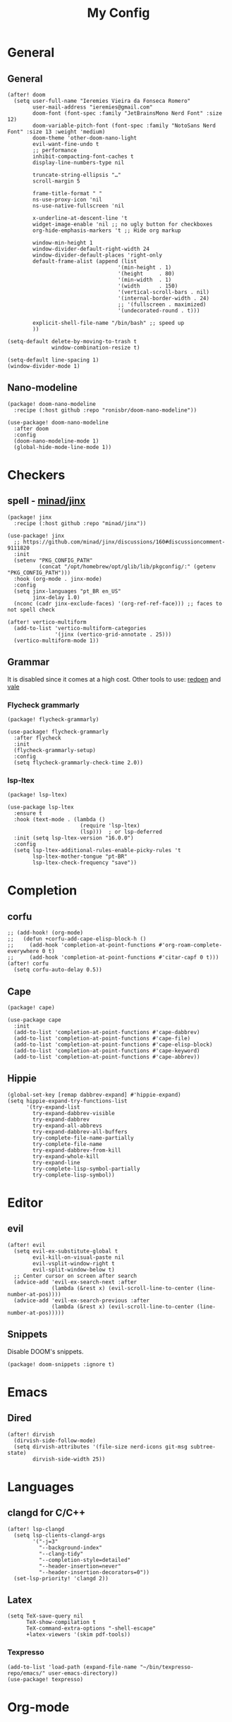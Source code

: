 #+Title: My Config
#+Property: header-args :tangle config.el
#+Property: header-args :results silent
#+Startup: overview

* General
** General
#+begin_src elisp
(after! doom
  (setq user-full-name "Ieremies Vieira da Fonseca Romero"
        user-mail-address "ieremies@gmail.com"
        doom-font (font-spec :family "JetBrainsMono Nerd Font" :size 12)
        doom-variable-pitch-font (font-spec :family "NotoSans Nerd Font" :size 13 :weight 'medium)
        doom-theme 'other-doom-nano-light
        evil-want-fine-undo t
        ;; performance
        inhibit-compacting-font-caches t
        display-line-numbers-type nil

        truncate-string-ellipsis "…"
        scroll-margin 5

        frame-title-format " "
        ns-use-proxy-icon 'nil
        ns-use-native-fullscreen 'nil

        x-underline-at-descent-line 't
        widget-image-enable 'nil ;; no ugly button for checkboxes
        org-hide-emphasis-markers 't ;; Hide org markup

        window-min-height 1
        window-divider-default-right-width 24
        window-divider-default-places 'right-only
        default-frame-alist (append (list
                                   '(min-height . 1)
                                   '(height     . 80)
                                   '(min-width  . 1)
                                   '(width      . 150)
                                   '(vertical-scroll-bars . nil)
                                   '(internal-border-width . 24)
                                   ;; '(fullscreen . maximized)
                                   '(undecorated-round . t)))

        explicit-shell-file-name "/bin/bash" ;; speed up
        ))

(setq-default delete-by-moving-to-trash t
              window-combination-resize t)

(setq-default line-spacing 1)
(window-divider-mode 1)
#+end_src

** Nano-modeline
#+begin_src elisp :tangle packages.el
(package! doom-nano-modeline
  :recipe (:host github :repo "ronisbr/doom-nano-modeline"))
#+end_src
#+begin_src elisp
(use-package! doom-nano-modeline
  :after doom
  :config
  (doom-nano-modeline-mode 1)
  (global-hide-mode-line-mode 1))
#+end_src
* Checkers
** spell - [[https://github.com/minad/jinx][minad/jinx]]
#+begin_src elisp :tangle packages.el
(package! jinx
  :recipe (:host github :repo "minad/jinx"))
#+end_src
#+begin_src elisp
(use-package! jinx
  ;; https://github.com/minad/jinx/discussions/160#discussioncomment-9111820
  :init
  (setenv "PKG_CONFIG_PATH"
          (concat "/opt/homebrew/opt/glib/lib/pkgconfig/:" (getenv "PKG_CONFIG_PATH")))
  :hook (org-mode . jinx-mode)
  :config
  (setq jinx-languages "pt_BR en_US"
        jinx-delay 1.0)
  (nconc (cadr jinx-exclude-faces) '(org-ref-ref-face))) ;; faces to not spell check

(after! vertico-multiform
  (add-to-list 'vertico-multiform-categories
               '(jinx (vertico-grid-annotate . 25)))
  (vertico-multiform-mode 1))
#+end_src

** Grammar
It is disabled since it comes at a high cost.
Other tools to use: [[https://github.com/redpen-cc/redpen][redpen]] and [[https://github.com/errata-ai/vale][vale]]
*** Flycheck grammarly
#+begin_src elisp :tangle packages.el
(package! flycheck-grammarly)
#+end_src
#+begin_src elisp :tangle no
(use-package! flycheck-grammarly
  :after flycheck
  :init
  (flycheck-grammarly-setup)
  :config
  (setq flycheck-grammarly-check-time 2.0))
#+end_src
*** lsp-ltex
#+begin_src elisp :tangle packages.el
(package! lsp-ltex)
#+end_src
#+begin_src elisp :tangle no
(use-package lsp-ltex
  :ensure t
  :hook (text-mode . (lambda ()
                       (require 'lsp-ltex)
                       (lsp)))  ; or lsp-deferred
  :init (setq lsp-ltex-version "16.0.0")
  :config
  (setq lsp-ltex-additional-rules-enable-picky-rules 't
        lsp-ltex-mother-tongue "pt-BR"
        lsp-ltex-check-frequency "save"))
#+end_src
* Completion
** corfu
#+begin_src elisp
;; (add-hook! (org-mode)
;;   (defun +corfu-add-cape-elisp-block-h ()
;;     (add-hook 'completion-at-point-functions #'org-roam-complete-everywhere 0 t)
;;     (add-hook 'completion-at-point-functions #'citar-capf 0 t)))
(after! corfu
  (setq corfu-auto-delay 0.5))
#+end_src
** Cape
#+begin_src elisp :tangle packages.el
(package! cape)
#+end_src
#+begin_src elisp
(use-package cape
  :init
  (add-to-list 'completion-at-point-functions #'cape-dabbrev)
  (add-to-list 'completion-at-point-functions #'cape-file)
  (add-to-list 'completion-at-point-functions #'cape-elisp-block)
  (add-to-list 'completion-at-point-functions #'cape-keyword)
  (add-to-list 'completion-at-point-functions #'cape-abbrev))
#+end_src
** Hippie
#+begin_src elisp
(global-set-key [remap dabbrev-expand] #'hippie-expand)
(setq hippie-expand-try-functions-list
      '(try-expand-list
        try-expand-dabbrev-visible
        try-expand-dabbrev
        try-expand-all-abbrevs
        try-expand-dabbrev-all-buffers
        try-complete-file-name-partially
        try-complete-file-name
        try-expand-dabbrev-from-kill
        try-expand-whole-kill
        try-expand-line
        try-complete-lisp-symbol-partially
        try-complete-lisp-symbol))
#+end_src
* Editor
** evil
#+begin_src elisp
(after! evil
  (setq evil-ex-substitute-global t
        evil-kill-on-visual-paste nil
        evil-vsplit-window-right t
        evil-split-window-below t)
  ;; Center cursor on screen after search
  (advice-add 'evil-ex-search-next :after
              (lambda (&rest x) (evil-scroll-line-to-center (line-number-at-pos))))
  (advice-add 'evil-ex-search-previous :after
              (lambda (&rest x) (evil-scroll-line-to-center (line-number-at-pos)))))
#+end_src
** Snippets
Disable DOOM's snippets.
#+begin_src elisp :tangle packages.el
(package! doom-snippets :ignore t)
#+end_src
* Emacs
** Dired
#+begin_src elisp
(after! dirvish
  (dirvish-side-follow-mode)
  (setq dirvish-attributes '(file-size nerd-icons git-msg subtree-state)
        dirvish-side-width 25))
#+end_src
* Languages
** clangd for C/C++
#+begin_src elisp
(after! lsp-clangd
  (setq lsp-clients-clangd-args
        '("-j=3"
          "--background-index"
          "--clang-tidy"
          "--completion-style=detailed"
          "--header-insertion=never"
          "--header-insertion-decorators=0"))
  (set-lsp-priority! 'clangd 2))
#+end_src
** Latex
#+begin_src elisp
(setq TeX-save-query nil
      TeX-show-compilation t
      TeX-command-extra-options "-shell-escape"
      +latex-viewers '(skim pdf-tools))
#+end_src
*** Texpresso
#+begin_src elisp
(add-to-list 'load-path (expand-file-name "~/bin/texpresso-repo/emacs/" user-emacs-directory))
(use-package! texpresso)
#+end_src
* Org-mode
** General
#+begin_src elisp
(after! org
  (setq org-directory "~/org/"
        org-log-done 'time ; log when a task was closed
        org-archive-location ".%s_archive::"
        org-export-allow-bind-keywords 't
        org-image-actual-width '(0.9)
        org-ellipsis "…"
        +fold-ellipsis org-ellipsis)

  (map! :leader :desc "Paste org subtree" "m s p"#'org-paste-subtree
                :desc "Yank org subtree"  "m s y"#'org-copy-subtree
                ;; switching capture with scratch
                :desc "Org capture"    "x"#'org-capture
                :desc "Scratch buffer" "X"#'doom/open-scratch-buffer)

  (after! hl-todo
    (add-hook 'org-mode-hook (lambda () (hl-todo-mode 1))))
  (add-hook 'org-mode-hook (lambda () (org-num-mode 1))))
#+end_src
*** TODO Tecosaur fork
Cool fork with good latex-preview support [[https://abode.karthinks.com/org-latex-preview/][org-latex-preview]].

#+begin_src elisp :tangle no
(package! org :recipe
  (:host nil :repo "https://git.tecosaur.net/mirrors/org-mode.git" :remote "mirror" :fork
         (:host nil :repo "https://git.tecosaur.net/tec/org-mode.git" :branch "dev" :remote "tecosaur")
         :files
         (:defaults "etc")
         :build t :pre-build
         (with-temp-file "org-version.el"
           (require 'lisp-mnt)
           (let
               ((version
                 (with-temp-buffer
                   (insert-file-contents "lisp/org.el")
                   (lm-header "version")))
                (git-version
                 (string-trim
                  (with-temp-buffer
                    (call-process "git" nil t nil "rev-parse" "--short" "HEAD")
                    (buffer-string)))))
             (insert
              (format "(defun org-release () \"The release version of Org.\" %S)\n" version)
              (format "(defun org-git-version () \"The truncate git commit hash of Org mode.\" %S)\n" git-version)
              "(provide 'org-version)\n"))))
  :pin nil)

(unpin! org)
#+end_src
#+begin_src elisp :tangle no
(use-package org-latex-preview
  :config
  ;; Increase preview width
  (plist-put org-latex-preview-appearance-options
             :page-width 0.8)

  ;; Use dvisvgm to generate previews
  ;; You don't need this, it's the default:
  (setq org-latex-preview-process-default 'dvisvgm)

  ;; Turn on auto-mode, it's built into Org and much faster/more featured than
  ;; org-fragtog. (Remember to turn off/uninstall org-fragtog.)
  (add-hook 'org-mode-hook 'org-latex-preview-auto-mode)

  ;; Block C-n and C-p from opening up previews when using auto-mode
  (add-hook 'org-latex-preview-auto-ignored-commands 'next-line)
  (add-hook 'org-latex-preview-auto-ignored-commands 'previous-line)

  ;; Enable consistent equation numbering
  (setq org-latex-preview-numbered t)

  ;; Bonus: Turn on live previews.  This shows you a live preview of a LaTeX
  ;; fragment and updates the preview in real-time as you edit it.
  ;; To preview only environments, set it to '(block edit-special) instead
  (setq org-latex-preview-live t)

  ;; More immediate live-previews -- the default delay is 1 second
  (setq org-latex-preview-live-debounce 0.25))
#+end_src
*** Mixed pitch
#+begin_src elisp :tangle packages.el
(package! mixed-pitch)
#+end_src
#+begin_src elisp
(use-package! mixed-pitch
  :hook (org-mode . mixed-pitch-mode))
#+end_src

*** org-appear
Toggle the appearance of hidden elements in org-mode.
#+begin_src elisp :tangle packages.el
(package! org-appear
  :recipe (:host github :repo "awth13/org-appear"))
#+end_src
#+begin_src elisp
(use-package! org-appear
  :hook (org-mode . org-appear-mode)
  :config
  (setq org-hide-emphasis-markers 't
        org-appear-autoemphasis t
        org-appear-autolinks t)
  ;; for proper first-time setup, `org-appear--set-elements'
  ;; needs to be run after other hooks have acted.
  (run-at-time nil nil #'org-appear--set-elements))
#+end_src
*** org-modern
#+begin_src elisp :tangle packages.el
(package! org-modern)
#+end_src
#+begin_src elisp
(use-package! org-modern
  :hook (org-mode . org-modern-mode)
  :config
  (setq org-auto-align-tags nil
        org-pretty-entities t
        org-agenda-tags-column 0
        org-agenda-block-separator ?─)
  (set-face-attribute 'org-modern-symbol nil :family "Hack Nerd Font"))
#+end_src
*** org-visual-visual-outline
#+begin_src elisp :tangle packages.el
(package! org-visual-visual-outline
  :recipe (:host github :repo "legalnonsense/org-visual-outline"))
#+end_src
#+begin_src elisp
(use-package! org-visual-indent
  :hook (org-mode . org-visual-indent-mode)
  :config
  (set-face-attribute 'org-visual-indent-pipe-face nil
                      :foreground "#ECEFF1"
                      :background "#ECEFF1")
  (set-face-attribute 'org-visual-indent-blank-pipe-face nil
                      :foreground "#FFFFFF"
                      :background "#FFFFFF"))
#+end_src
*** TODO [[https://github.com/nobiot/org-transclusion][nobiot/org-transclusion]]
*** TODO [[https://github.com/tecosaur/orgdiff][tecosaur/orgdiff]]
#+begin_src elisp :tangle no
(package! orgdiff
  :recipe (:host github :repo "tecosaur/orgdiff"))
#+end_src
#+begin_src elisp :tangle no
(use-package! orgdiff
  :defer t
  :config
  (defun +orgdiff-nicer-change-colours ()
    (goto-char (point-min))
    ;; Set red/blue based on whether chameleon is being used
    (if (search-forward "%% make document follow Emacs theme" nil t)
        (setq red  (substring (doom-blend 'red 'fg 0.8) 1)
              blue (substring (doom-blend 'blue 'teal 0.6) 1))
      (setq red  "c82829"
            blue "00618a"))
    (when (and (search-forward "%DIF PREAMBLE EXTENSION ADDED BY LATEXDIFF" nil t)
               (search-forward "\\RequirePackage{color}" nil t))
      (when (re-search-forward "definecolor{red}{rgb}{1,0,0}" (cdr (bounds-of-thing-at-point 'line)) t)
        (replace-match (format "definecolor{red}{HTML}{%s}" red)))
      (when (re-search-forward "definecolor{blue}{rgb}{0,0,1}" (cdr (bounds-of-thing-at-point 'line)) t)
        (replace-match (format "definecolor{blue}{HTML}{%s}" blue)))))
  (add-to-list 'orgdiff-latexdiff-postprocess-hooks #'+orgdiff-nicer-change-colours))
#+end_src
*** TODO [[https://github.com/wdavew/org-excalidraw][wdavew/org-excalidraw]]
** Roam
Also look into:
- [[https://github.com/meedstrom/org-node?tab=readme-ov-file][meedstrom/org-node]]
- [[https://github.com/toshism/org-super-links][toshism/org-super-links]]
- [[https://github.com/d12frosted/vulpea][d12frosted/vulpea: alternate (faster) backend for org-roam]]
- some kind of preview/peek for org-roam links.
#+begin_src elisp
(after! org-roam
  (setq org-roam-directory "~/org/roam"
        org-roam-mode-sections (list #'org-roam-backlinks-section
                                     #'org-roam-reflinks-section
                                     #'org-roam-unlinked-references-section)
        completion-ignore-case t
        org-roam-capture-templates  '(("d" "default" plain "%?"
                                       :if-new (file+head "${slug}.org"
                                                          "#+title: ${title}\n#+created: %U\n\n%?")
                                       :unnarrowed t))))
#+end_src
*** consult-org-roam
#+begin_src elisp :tangle packages.el
(package! consult-org-roam)
#+end_src
#+begin_src elisp
(use-package consult-org-roam
   :after org-roam
   :init
   (require 'consult-org-roam)
   ;; Activate the minor mode
   (consult-org-roam-mode 1)
   :custom
   ;; Use `ripgrep' for searching with `consult-org-roam-search'
   (consult-org-roam-grep-func #'consult-ripgrep)
   ;; Configure a custom narrow key for `consult-buffer'
   (consult-org-roam-buffer-narrow-key ?r)
   ;; Display org-roam buffers right after non-org-roam buffers
   ;; in consult-buffer (and not down at the bottom)
   (consult-org-roam-buffer-after-buffers t)
   :config
   ;; Eventually suppress previewing for certain functions
   (consult-customize
    consult-org-roam-forward-links
    :preview-key "M-.")
   :bind
   ;; Define some convenient keybindings as an addition
   ("C-c n e" . consult-org-roam-file-find)
   ("C-c n b" . consult-org-roam-backlinks)
   ("C-c n l" . consult-org-roam-forward-links)
   ("C-c n r" . consult-org-roam-search))
#+end_src
*** KILL org-roam-ui
#+begin_src elisp :tangle no
(package! websocket)
(package! org-roam-ui)
#+end_src
#+begin_src elisp :tangle no
(use-package! websocket
    :after org-roam)

(use-package! org-roam-ui
    :after org-roam
    :config
    (setq org-roam-ui-sync-theme t
          org-roam-ui-follow t
          org-roam-ui-update-on-save t))
#+end_src
*** KILL org-roam-timestamp
#+begin_src elisp :tangle no
(package! org-roam-timestamps)
#+end_src
#+begin_src elisp :tangle no
(use-package! org-roam-timestamps
  :after org-roam
  :config (org-roam-timestamps-mode))
#+end_src

** Citations and references
*** org-cite
#+begin_src elisp :tangle no
(after! oc
  (setq org-cite-export-processors '((t csl))))
#+end_src
*** citar
Already loaded by =:tools biblio=.
#+begin_src emacs-lisp
(after! citar
  (setq org-cite-global-bibliography '("/Users/ieremies/arq/bib.bib")
        citar-bibliography           '("/Users/ieremies/arq/bib.bib")
        citar-library-paths          '("/Users/ieremies/arq/files/")
        citar-notes-paths            '("/Users/ieremies/org/roam/ref/")
        citar-bibliography org-cite-global-bibliography

        citar-symbols ;; symbols on the left side of the popup
        `((file ,(nerd-icons-faicon "nf-fa-file_o" :face 'nerd-icons-green :v-adjust -0.1) . " ")
          (note ,(nerd-icons-octicon "nf-oct-note" :face 'nerd-icons-blue :v-adjust -0.3) . " ")
          (link ,(nerd-icons-octicon "nf-oct-link" :face 'nerd-icons-orange :v-adjust 0.01) . " ")))

  ;; TODO the capf is not working
  ;; (add-hook! 'latex-mode-hook #'citar-capf-setup)
  ;; (add-hook! 'org-mode-hook #'citar-capf-setup)

  (map! :mode org-mode
        :desc "Insert a citation"
        :nvi "C-a" #'org-cite-insert))
#+end_src

**** citar-org-roam
#+begin_src elisp :tangle packages.el
(unpin! citar-org-roam)
#+end_src
#+begin_src elisp
(use-package citar-org-roam
  :after (citar org-roam)
  :config
  (citar-org-roam-mode)
  (add-to-list  'org-roam-capture-templates
                '("r" "bibliography reference" plain
                  ;; BUG Fix file name
"#+Subtitle: ${citar-journaltitle} - ${citar-year}
,#+Author: ${citar-author}
,#+filetags: reference
,#+bibliography: ~/arq/${citar-citekey}.bib

# Anotações minhas sobre a referencia, de onde vem, por que é relevante etc...

,* ${citar-title} [%]
:PROPERTIES:
:NOTER-DOCUMENT: ${citar-file}
:NOTER-PAGE:
:END:

,#+begin_abstract

,#+end_abstract
,** Sections

,*** Subsections"
                  :target (file+head "ref/${citar-citekey}.org"
                                     "#+Title: ${citar-title}\n")))
  (setq citar-org-roam-capture-template-key "r"
        citar-org-roam-note-title-template "${title}")

  (add-to-list 'citar-org-roam-template-fields '(:citar-year "year"))
  (add-to-list 'citar-org-roam-template-fields '(:citar-file "file"))
  (add-to-list 'citar-org-roam-template-fields '(:citar-journaltitle "journaltitle" "booktitle")))
#+end_src
*** oc-csl-activate
[[https://tecosaur.github.io/emacs-config/config.html#citation][Tecosaur]] says "there’s currently a potential for undesirable buffer modifications, so we’ll put all the activation code behind a function we can call when we want it."
#+begin_src elisp :tangle packages.el
(package! oc-csl-activate
  :recipe (:host github :repo "andras-simonyi/org-cite-csl-activate"))
#+end_src
#+begin_src elisp
(use-package! oc-csl-activate
  :after (oc citar)
  :hook (org-mode . cursor-sensor-mode)
  :config
  (setq org-cite-activate-processor 'csl-activate
        org-cite-csl-activate-use-citar-cache t
        org-cite-csl-activate-use-document-style t))
#+end_src
*** Auto activating snippets
#+begin_src elisp :tangle packages.el
(package! aas)
#+end_src
#+begin_src emacs-lisp
(use-package! aas
  :hook (org-mode . aas-activate-for-major-mode)
  :config
  (aas-set-snippets 'org-mode
   "\\cite" #'org-cite-insert
   "\\ref" #'org-ref-insert-ref-link
   ;; TODO some of those is math-only
   "barx" "\bar{x}"
   "baru" "\bar{u}"
   " sse " " se, e somente se, "
   " iff " " if, and only if, "
   "cT" "c^{T}"
   "bT" "b^{T}"
   "AT" "A^{T}"
   ;; beamer
   "beamerpause" "#+beamer: \\pause"
   "beamerlist" "#+attr_beamer: :overlay <+->"
   ;; math variables during text
   " v " " $v$ "
   " x " " $x$ "
   " y " " $y$ "
   " z " " $z$ "
   " w " " $w$ "
   " m " " $m$ "
   " n " " $n$ "
   )
  )
#+end_src
**** Latex auto activating snippets
#+begin_src emacs-lisp :tangle packages.el
(package! laas
  :recipe (:host github :repo "tecosaur/LaTeX-auto-activating-snippets"))
#+end_src
#+begin_src emacs-lisp
(use-package laas
  :hook (org-mode . laas-mode))
#+end_src

*** org-ref (only ref links)
#+begin_src elisp :tangle packages.el
(package! org-ref-ref-links
  :recipe (:host github :repo "ieremies/org-ref"))
#+end_src
#+begin_src elisp
(use-package! org-ref-ref-links
  :config
  (setq org-ref-default-ref-type "cref")
  (add-to-list 'org-ref-ref-label-regexps
               (concat ":label\\s-+" org-ref-label-re "\\_>")))
#+end_src

** Latex
See [[https://tecosaur.github.io/emacs-config/config.html#latex-export][Tecosaur's config]].
Some small thing I want to add:
- automatically add the ~ before citations, references and inline math.
*** Org-mode config
#+begin_src elisp
(after! org
  (setq org-export-with-todo-keywords 'nil
        org-export-with-toc 'nil
        org-export-with-tags 'nil
        org-export-with-date 'nil
        org-latex-compiler "xelatex" ;; NOTE will not work on tec's org-mode
        org-latex-pdf-process '("LC_ALL=en_US.UTF-8 latexmk -f -pdf -%latex -shell-escape -interaction=nonstopmode -output-directory=%o %f")))
#+end_src

*** Default preamble
#+begin_src elisp
(after! org
  (add-to-list 'org-latex-packages-alist '("" "lmodern" nil))
  (add-to-list 'org-latex-packages-alist '("" "/Users/ieremies/arq/tex/myheader" t))
  (setq org-cite-biblatex-options "date=year,backend=biber")
)
#+end_src

*** Export folder
All exports are placed under a folder called build.
#+begin_src elisp
(defadvice org-export-output-file-name (before org-add-export-dir activate)
  "Modifies org-export to place exported files in a different directory"
  (when (not pub-dir)
      (setq pub-dir "build")
      (when (not (file-directory-p pub-dir))
       (make-directory pub-dir))))
#+end_src

*** Math highlighting
#+begin_src elisp
(after! org
  (setq org-highlight-latex-and-related '(native script entities)))
(require 'org-src)
(add-to-list 'org-src-block-faces '("latex" (:inherit default :extend t)))
#+end_src

*** Smart quotes
Quotes for pt-br are missing.
#+begin_src elisp
(after! ox
  (add-to-list 'org-export-smart-quotes-alist
               '("pt-br"
                 (primary-opening :utf-8 "“" :html "&ldquo;" :latex "``" :texinfo "``")
                 (primary-closing :utf-8 "”" :html "&rdquo;" :latex "''" :texinfo "''")
                 (secondary-opening :utf-8 "‘" :html "&lsquo;" :latex "`" :texinfo "`")
                 (secondary-closing :utf-8 "’" :html "&rsquo;" :latex "'" :texinfo "'")
                 (apostrophe :utf-8 "’" :html "&rsquo;"))))
#+end_src
*** Sub/superscript
I don't the curly braces disappearing.
#+begin_src elisp
(after! org
  (defun org-raise-scripts (limit)
    "Add raise properties to sub/superscripts."
    (when (and org-pretty-entities org-pretty-entities-include-sub-superscripts
               (re-search-forward
                (if (eq org-use-sub-superscripts t)
                    org-match-substring-regexp
                  org-match-substring-with-braces-regexp)
                limit t))
      (let* ((pos (point)) table-p comment-p
             (mpos (match-beginning 3))
             (emph-p (get-text-property mpos 'org-emphasis))
             (link-p (get-text-property mpos 'mouse-face))
             (keyw-p (eq 'org-special-keyword (get-text-property mpos 'face))))
        (goto-char (line-beginning-position))
        (setq table-p (looking-at-p org-table-dataline-regexp)
              comment-p (looking-at-p "^[ \t]*#[ +]"))
        (goto-char pos)
        ;; Handle a_b^c
        (when (member (char-after) '(?_ ?^)) (goto-char (1- pos)))
        (unless (or comment-p emph-p link-p keyw-p)
          (put-text-property (match-beginning 3) (match-end 0)
                             'display
                             (if (equal (char-after (match-beginning 2)) ?^)
                                 (nth (if table-p 3 1) org-script-display)
                               (nth (if table-p 2 0) org-script-display)))
          (put-text-property (match-beginning 2) (match-end 3)
                             'org-emphasis t)
          ;; (add-text-properties (match-beginning 2) (match-end 2)
          ;;              (list 'invisible t))
          ;; (when (and (eq (char-after (match-beginning 3)) ?{)
          ;;        (eq (char-before (match-end 3)) ?}))
          ;;   (add-text-properties (match-beginning 3) (1+ (match-beginning 3))
          ;;                (list 'invisible t))
          ;;   (add-text-properties (1- (match-end 3)) (match-end 3)
          ;;                (list 'invisible t)))
          )
        t))))
#+end_src
*** Code highlighting - [[https://github.com/tecosaur/engrave-faces][tecosaur/engrave-faces]]
Seems to have a substantioal overhead on compile.
Just check wheter this affects any other pdf that does not contain it.
#+begin_src elisp :tangle packages.el
(package! engrave-faces
  :recipe (:host github :repo "tecosaur/engrave-faces"))
#+end_src
#+begin_src elisp
;; TODO something has changed in org 9.6
(use-package! engrave-faces-latex
  :after ox-latex)
(after! engrave-faces
  (setq org-latex-listings 'engraved))
#+end_src
*** Math symbols
Math symbols that are put in place of the commands are kinda small compared to the default font.
By doing a face-font-rescale, for some reason, the first two levels of org-modern are also scaled
#+begin_src elisp
(push `("Apple Symbols" . ,(/ 19.0 13.0)) face-font-rescale-alist)
#+end_src
*** KILL org-special-blocks-extra
CLOSED: [2024-06-04 Tue 23:11]
#+begin_src elisp :tangle packages.el
(package! org-special-block-extras)
#+end_src
#+begin_src elisp
(use-package! org-special-block-extras
  :hook (org-mode . org-special-block-extras-mode))
#+end_src
#+begin_src elisp
(after! org-special-blocks-extras
  (org-defblock theo (label "" name "") 'nil
                "Theorems block."
                (format (if (equal backend 'latex)
                            "\\begin{theorem}[%s]\\label{%s}%s\\end{theorem}"
                          "Theorem: %s %s %s")
                        name label contents)))
#+end_src
I should create a link like to add a sidenote or footnote.
** Beamer
#+begin_src elisp
(setq org-beamer-theme "[progressbar=foot]metropolis"
      org-beamer-frame-level 2)
#+end_src
* UI
** Olivetti + auto-olivetti
Be aware that it may cause lag (for some reason, profiler says it uses 79% of memory).
Alternative: perfect-margin.
#+begin_src emacs-lisp :tangle packages.el
(package! olivetti)
(package! auto-olivetti
  :recipe (:host sourcehut :repo "ashton314/auto-olivetti"))
#+end_src
#+begin_src emacs-lisp
(use-package auto-olivetti
  :config
  (setq-default olivetti-body-width 130)
  (auto-olivetti-mode))
#+end_src
** Treemacs
#+begin_src elisp
(after! treemacs
  (setq treemacs-show-hidden-files 'nil)
  (treemacs-hide-gitignored-files-mode 1))
#+end_src
** Indent-guides
Needs =brew/emacs-mac=, only emacs package that supports stripes.
#+begin_src elisp :tangle no
(package! indent-bars
  :recipe (:host github :repo "jdtsmith/indent-bars"))
#+end_src
#+begin_src elisp :tangle no
(use-package indent-bars
  :custom
  (indent-bars-treesit-support t)
  (indent-bars-no-descend-string t)
  (indent-bars-treesit-ignore-blank-lines-types '("module"))
  (indent-bars-treesit-wrap '((python argument_list parameters ; for python, as an example
                               list list_comprehension
                               dictionary dictionary_comprehension
                               parenthesized_expression subscript) (cpp argument_list parameters)))
  :config
  (setq indent-bars-color '(region :face-bg t :blend 0.6)
        indent-bars-pattern "."
        indent-bars-width-frac 0.1
        indent-bars-pad-frac 0.1
        indent-bars-zigzag nil
        indent-bars-color-by-depth nil
        indent-bars-highlight-current-depth nil
        indent-bars-display-on-blank-lines t)
  :hook ((prog-mode) . indent-bars-mode))
#+end_src
* Tools
** [[https://github.com/blahgeek/emacs-lsp-booster][blahgeek/emacs-lsp-booster]]
#+begin_src elisp :tangle no
;; plist for deserialization -> https://emacs-lsp.github.io/lsp-mode/page/performance/#use-plists-for-deserialization
(setenv "LSP_USE_PLISTS" "true")
(setq lsp-use-plists 't)

;; For LSP-mode
(defun lsp-booster--advice-json-parse (old-fn &rest args)
  "Try to parse bytecode instead of json."
  (or
   (when (equal (following-char) ?#)
     (let ((bytecode (read (current-buffer))))
       (when (byte-code-function-p bytecode)
         (funcall bytecode))))
   (apply old-fn args)))
(advice-add (if (progn (require 'json)
                       (fboundp 'json-parse-buffer))
                'json-parse-buffer
              'json-read)
            :around
            #'lsp-booster--advice-json-parse)

(defun lsp-booster--advice-final-command (old-fn cmd &optional test?)
  "Prepend emacs-lsp-booster command to lsp CMD."
  (let ((orig-result (funcall old-fn cmd test?)))
    (if (and (not test?)                             ;; for check lsp-server-present?
             (not (file-remote-p default-directory)) ;; see lsp-resolve-final-command, it would add extra shell wrapper
             lsp-use-plists
             (derived-mode-p 'org-mode)
             (not (functionp 'json-rpc-connection))  ;; native json-rpc
             (executable-find "emacs-lsp-booster"))
        (progn
          (message "Using emacs-lsp-booster for %s!" orig-result)
          (cons "emacs-lsp-booster" orig-result))
      orig-result)))
(advice-add 'lsp-resolve-final-command :around #'lsp-booster--advice-final-command)
#+end_src
** [[https://github.com/svaante/dape][svaante/dape]]
I have to use [[https://github.com/vadimcn/codelldb/blob/v1.10.0/MANUAL.md][codelldb]].
#+begin_src elisp :tangle packages.el
(package! dape-mode
  :recipe (:host github :repo "svaante/dape"))
#+end_src
#+begin_src elisp
(use-package dape
  :hook
  ((kill-emacs . dape-breakpoint-save)
   (after-init . dape-breakpoint-load))
  :config
  (setq dape-buffer-window-arrangement 'right
        dape-cwd-fn 'projectile-project-root)
  (dape-breakpoint-global-mode))
#+end_src
** [[https://github.com/SavchenkoValeriy/emacs-powerthesaurus][SavchenkoValeriy/emacs-powerthesaurus]]
Use =powerthesaurus-lookup-dwim=.
#+begin_src elisp :tangle packages.el
(package! powerthesaurus)
#+end_src

** [[https://github.com/jdtsmith/abridge-diff][jdtsmith/abridge-diff]] for Maggit
#+begin_src elisp :tangle no
(package! abridge-diff)
#+end_src
#+begin_src elisp :tangle no
(use-package abridge-diff
  :after magit ;; optional, if you'd like to use with magit
  :init (abridge-diff-mode 1))
#+end_src
** [[https://github.com/casouri/eldoc-box][casouri/eldoc-box]]
#+begin_src elisp :tangle no
(package! eldoc-box
  :recipe (:host github :repo "casouri/eldoc-box"))
#+end_src
#+begin_src emacs-lisp :tangle no
(use-package eldoc-box
  :hook
  (prog-mode . eldoc-box-hover-mode)
  :config
  (setq eldoc-box-offset '(16 32 60)
        eldoc-box-only-multi-line 't))
#+end_src
** dslide
#+begin_src elisp :tangle packages.el
(package! dslide
  :recipe (:host github :repo "positron-solutions/dslide"))
#+end_src
#+begin_src elisp
(after! dslide
  (keymap-set org-mode-map "<f5>" #'dslide-deck-start)
  (global-set-key "\C-x\C-n" 'dslide-deck-forward)
  (global-set-key "\C-x\C-p" 'dslide-deck-backward)
  )
#+end_src

* AI
For now, I am only using copilot. Would like to also look into [[https://www.youtube.com/watch?v=bsRnh_brggM][Every LLM in Emacs]], [[https://github.com/karthink/gptel][karthink/gptel]] and [[https://github.com/khoj-ai/khoj][khoj-ai/khoj]]. But perhaps [[https://github.com/freedmand/semantra][freedmand/semantra]] would be also a great alternative.

It causes around 0.3s of startup time.
#+begin_src elisp :tangle packages.el
(package! copilot
  :recipe (:host github :repo "zerolfx/copilot.el" :files ("*.el" "dist")))
#+end_src
#+begin_src elisp
(use-package! copilot
  :hook (prog-mode . copilot-mode)
  :bind (:map copilot-completion-map
              ("C-[" . 'copilot-complete)
              ("C-]" . 'copilot-accept-completion)
              ("C-}" . 'copilot-accept-completion-by-word))
  :config
  (setq copilot-idle-delay 0.2))
#+end_src
** Codeium
#+begin_src elisp :tangle no
(package! codeium
  :recipe (:type git :host github :repo "Exafunction/codeium.el"))
#+end_src
#+begin_src elisp :tangle no
(use-package codeium
    :init
    (add-to-list 'completion-at-point-functions #'codeium-completion-at-point)
    (add-hook 'python-mode-hook
        (lambda ()
            (setq-local completion-at-point-functions
                (list (cape-super-capf #'codeium-completion-at-point #'lsp-completion-at-point)))))

    :defer t ;; lazy loading, if you want
    :config
    (setq use-dialog-box nil) ;; do not use popup boxes

    ;; use M-x codeium-diagnose to see apis/fields that would be sent to the local language server
    (setq codeium-api-enabled
        (lambda (api)
            (memq api '(GetCompletions Heartbeat CancelRequest GetAuthToken RegisterUser auth-redirect AcceptCompletion))))

    ;; You can overwrite all the codeium configs!
    ;; for example, we recommend limiting the string sent to codeium for better performance
    (defun my-codeium/document/text ()
        (buffer-substring-no-properties (max (- (point) 3000) (point-min)) (min (+ (point) 1000) (point-max))))
    ;; if you change the text, you should also change the cursor_offset
    ;; warning: this is measured by UTF-8 encoded bytes
    (defun my-codeium/document/cursor_offset ()
        (codeium-utf8-byte-length
            (buffer-substring-no-properties (max (- (point) 3000) (point-min)) (point))))
    (setq codeium/document/text 'my-codeium/document/text)
    (setq codeium/document/cursor_offset 'my-codeium/document/cursor_offset))
#+end_src
